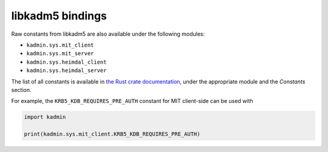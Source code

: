 libkadm5 bindings
=================

Raw constants from libkadm5 are also available under the following modules:

* ``kadmin.sys.mit_client``
* ``kadmin.sys.mit_server``
* ``kadmin.sys.heimdal_client``
* ``kadmin.sys.heimdal_server``

The list of all constants is available in `the Rust crate documentation`_,
under the appropriate module and the `Constants` section.

.. _the Rust crate documentation: https://docs.rs/kadmin/latest/kadmin/sys/index.html

For example, the ``KRB5_KDB_REQUIRES_PRE_AUTH`` constant for MIT client-side can be used with

.. code-block:: python

   import kadmin

   print(kadmin.sys.mit_client.KRB5_KDB_REQUIRES_PRE_AUTH)
